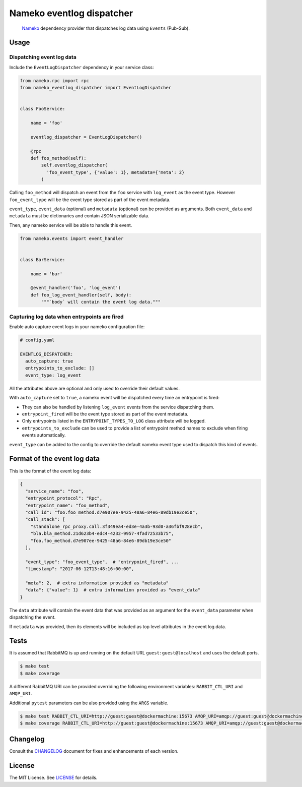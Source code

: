Nameko eventlog dispatcher
==========================

.. pull-quote::

    `Nameko <http://nameko.readthedocs.org>`_ dependency provider that
    dispatches log data using ``Events`` (Pub-Sub).


.. image:: https://img.shields.io/pypi/v/nameko-eventlog-dispatcher.svg
    :target: https://pypi.org/project/nameko-eventlog-dispatcher/

.. image:: https://img.shields.io/pypi/pyversions/nameko-eventlog-dispatcher.svg
    :target: https://pypi.org/project/nameko-eventlog-dispatcher/

.. image:: https://travis-ci.org/sohonetlabs/nameko-eventlog-dispatcher.png?branch=master
    :target: https://travis-ci.org/sohonetlabs/nameko-eventlog-dispatcher


Usage
-----

Dispatching event log data
``````````````````````````

Include the ``EventLogDispatcher`` dependency in your service class:

.. code-block:: python

    from nameko.rpc import rpc
    from nameko_eventlog_dispatcher import EventLogDispatcher


    class FooService:

        name = 'foo'

        eventlog_dispatcher = EventLogDispatcher()

        @rpc
        def foo_method(self):
            self.eventlog_dispatcher(
              'foo_event_type', {'value': 1}, metadata={'meta': 2}
            )

Calling ``foo_method`` will dispatch an event from the ``foo`` service
with ``log_event`` as the event type. However ``foo_event_type`` will be
the event type stored as part of the event metadata.

``event_type``, ``event_data`` (optional) and ``metadata`` (optional)
can be provided as arguments. Both ``event_data`` and ``metadata`` must
be dictionaries and contain JSON serializable data.

Then, any nameko service will be able to handle this event.

.. code-block:: python

    from nameko.events import event_handler


    class BarService:

        name = 'bar'

        @event_handler('foo', 'log_event')
        def foo_log_event_handler(self, body):
            """`body` will contain the event log data."""


Capturing log data when entrypoints are fired
`````````````````````````````````````````````

Enable auto capture event logs in your nameko configuration file:

.. code-block:: yaml

    # config.yaml

    EVENTLOG_DISPATCHER:
      auto_capture: true
      entrypoints_to_exclude: []
      event_type: log_event

All the attributes above are optional and only used to override their
default values.

With ``auto_capture`` set to ``true``, a nameko event will be dispatched
every time an entrypoint is fired:

- They can also be handled by listening ``log_event`` events from the
  service dispatching them.
- ``entrypoint_fired`` will be the event type stored as part of the
  event metadata.
- Only entrypoints listed in the ``ENTRYPOINT_TYPES_TO_LOG`` class
  attribute will be logged.
- ``entrypoints_to_exclude`` can be used to provide a list of entrypoint
  method names to exclude when firing events automatically.

``event_type`` can be added to the config to override the default nameko
event type used to dispatch this kind of events.

Format of the event log data
----------------------------

This is the format of the event log data:

.. code-block:: python

    {
      "service_name": "foo",
      "entrypoint_protocol": "Rpc",
      "entrypoint_name": "foo_method",
      "call_id": "foo.foo_method.d7e907ee-9425-48a6-84e6-89db19e3ce50",
      "call_stack": [
        "standalone_rpc_proxy.call.3f349ea4-ed3e-4a3b-93d0-a36fbf928ecb",
        "bla.bla_method.21d623b4-edc4-4232-9957-4fad72533b75",
        "foo.foo_method.d7e907ee-9425-48a6-84e6-89db19e3ce50"
      ],

      "event_type": "foo_event_type",  # "entrypoint_fired", ...
      "timestamp": "2017-06-12T13:48:16+00:00",

      "meta": 2,  # extra information provided as "metadata"
      "data": {"value": 1}  # extra information provided as "event_data"
    }

The ``data`` attribute will contain the event data that was provided as
an argument for the ``event_data`` parameter when dispatching the event.

If ``metadata`` was provided, then its elements will be included as top
level attributes in the event log data.


Tests
-----

It is assumed that RabbitMQ is up and running on the default URL
``guest:guest@localhost`` and uses the default ports.

.. code-block:: bash

    $ make test
    $ make coverage

A different RabbitMQ URI can be provided overriding the following
environment variables: ``RABBIT_CTL_URI`` and ``AMQP_URI``.

Additional ``pytest`` parameters can be also provided using the ``ARGS``
variable.

.. code-block:: bash

    $ make test RABBIT_CTL_URI=http://guest:guest@dockermachine:15673 AMQP_URI=amqp://guest:guest@dockermachine:5673 ARGS='-x -vv --disable-pytest-warnings'
    $ make coverage RABBIT_CTL_URI=http://guest:guest@dockermachine:15673 AMQP_URI=amqp://guest:guest@dockermachine:5673 ARGS='-x -vv --disable-pytest-warnings'


Changelog
---------

Consult the `CHANGELOG <https://github.com/sohonetlabs/nameko-eventlog-dispatcher/blob/master/CHANGELOG.rst>`_
document for fixes and enhancements of each version.


License
-------

The MIT License. See `LICENSE <https://github.com/sohonetlabs/nameko-eventlog-dispatcher/blob/master/LICENSE>`_
for details.
